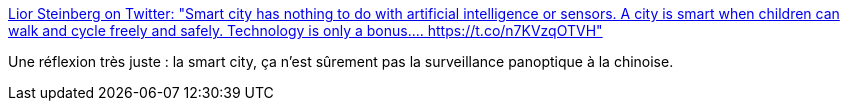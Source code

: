:jbake-type: post
:jbake-status: published
:jbake-title: Lior Steinberg on Twitter: "Smart city has nothing to do with artificial intelligence or sensors. A city is smart when children can walk and cycle freely and safely. Technology is only a bonus.… https://t.co/n7KVzqOTVH"
:jbake-tags: citation,urbanisme,politique,_mois_juil.,_année_2019
:jbake-date: 2019-07-05
:jbake-depth: ../
:jbake-uri: shaarli/1562312552000.adoc
:jbake-source: https://nicolas-delsaux.hd.free.fr/Shaarli?searchterm=https%3A%2F%2Ftwitter.com%2FLiorSteinberg%2Fstatus%2F1146133391793938432&searchtags=citation+urbanisme+politique+_mois_juil.+_ann%C3%A9e_2019
:jbake-style: shaarli

https://twitter.com/LiorSteinberg/status/1146133391793938432[Lior Steinberg on Twitter: "Smart city has nothing to do with artificial intelligence or sensors. A city is smart when children can walk and cycle freely and safely. Technology is only a bonus.… https://t.co/n7KVzqOTVH"]

Une réflexion très juste : la smart city, ça n'est sûrement pas la surveillance panoptique à la chinoise.
